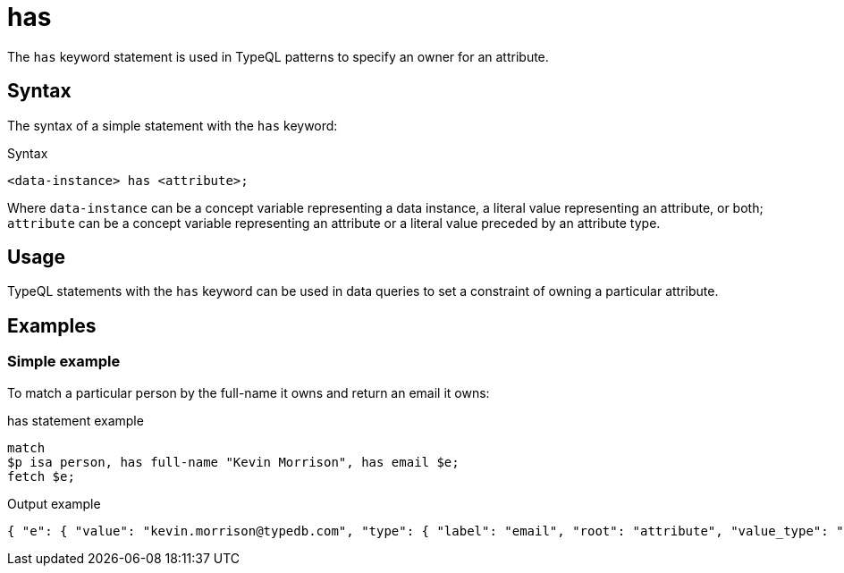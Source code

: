 = has

The `has` keyword statement is used in TypeQL patterns to specify an owner for an attribute.

== Syntax

The syntax of a simple statement with the `has` keyword:

.Syntax
[,typeql]
----
<data-instance> has <attribute>;
----

Where `data-instance` can be a concept variable representing a data instance, a literal value representing an attribute,
or both;
`attribute` can be a concept variable representing an attribute or a literal value preceded by an attribute type.

== Usage

TypeQL statements with the `has` keyword can be used in data queries
to set a constraint of owning a particular attribute.

== Examples

=== Simple example

To match a particular person by the full-name it owns and return an email it owns:

.has statement example
[,typeql]
----
match
$p isa person, has full-name "Kevin Morrison", has email $e;
fetch $e;
----

.Output example
[,json]
----
{ "e": { "value": "kevin.morrison@typedb.com", "type": { "label": "email", "root": "attribute", "value_type": "string" } } }
----

